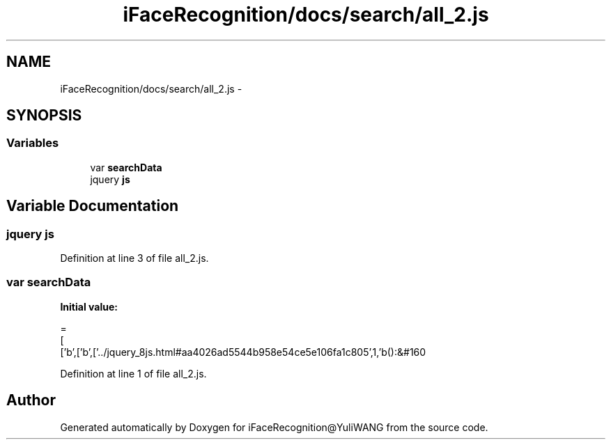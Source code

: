 .TH "iFaceRecognition/docs/search/all_2.js" 3 "Sat Jun 14 2014" "Version 1.3" "iFaceRecognition@YuliWANG" \" -*- nroff -*-
.ad l
.nh
.SH NAME
iFaceRecognition/docs/search/all_2.js \- 
.SH SYNOPSIS
.br
.PP
.SS "Variables"

.in +1c
.ti -1c
.RI "var \fBsearchData\fP"
.br
.ti -1c
.RI "jquery \fBjs\fP"
.br
.in -1c
.SH "Variable Documentation"
.PP 
.SS "jquery js"

.PP
Definition at line 3 of file all_2\&.js\&.
.SS "var searchData"
\fBInitial value:\fP
.PP
.nf
=
[
  ['b',['b',['\&.\&./jquery_8js\&.html#aa4026ad5544b958e54ce5e106fa1c805',1,'b():&#160
.fi
.PP
Definition at line 1 of file all_2\&.js\&.
.SH "Author"
.PP 
Generated automatically by Doxygen for iFaceRecognition@YuliWANG from the source code\&.
